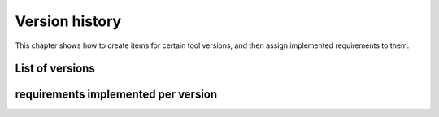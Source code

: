 .. _sec-versions:

Version history
===============
This chapter shows how to create items for certain tool versions, and then
assign implemented requirements to them.

List of versions
----------------

.. item:: exemplum-v0.0
    :implements: req_1 req_2

    Initial prototype.
    Features:

    * data storage

.. item:: exemplum-v0.1
    :implements: req_3 req_4 req_1 req_2

    Changes:

    * method to add data
    * method to get size of data storage in elements


requirements implemented per version
------------------------------------

.. item-matrix:: versions, requirements
    :source: exemplum
    :target: req
    :type: implements
    :sourcetitle: version
    :targettitle: requirement

